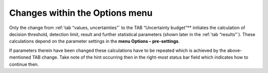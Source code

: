 Changes within the Options menu
-------------------------------

Only the change from :ref:`tab “values, uncertainties”` to the TAB
“Uncertainty budget”** initiates the calculation of decision threshold,
detection limit, result and further statistical parameters (shown later
in the :ref:`tab “results”`). These calculations depend on the parameter
settings in the **menu Options – pre-settings**.

If parameters therein have been changed these calculations have to be repeated which is
achieved by the above-mentioned TAB change. Take note of the hint
occurring then in the right-most status bar field which indicates how to
continue then.